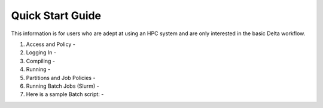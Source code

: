 .. _quick:

Quick Start Guide
==================

This information is for users who are adept at using an HPC system and are only interested in the basic Delta workflow.

#. Access and Policy - 

#. Logging In - 

#. Compiling - 

#. Running - 

#. Partitions and Job Policies - 

#. Running Batch Jobs (Slurm) - 

#. Here is a sample Batch script: - 


